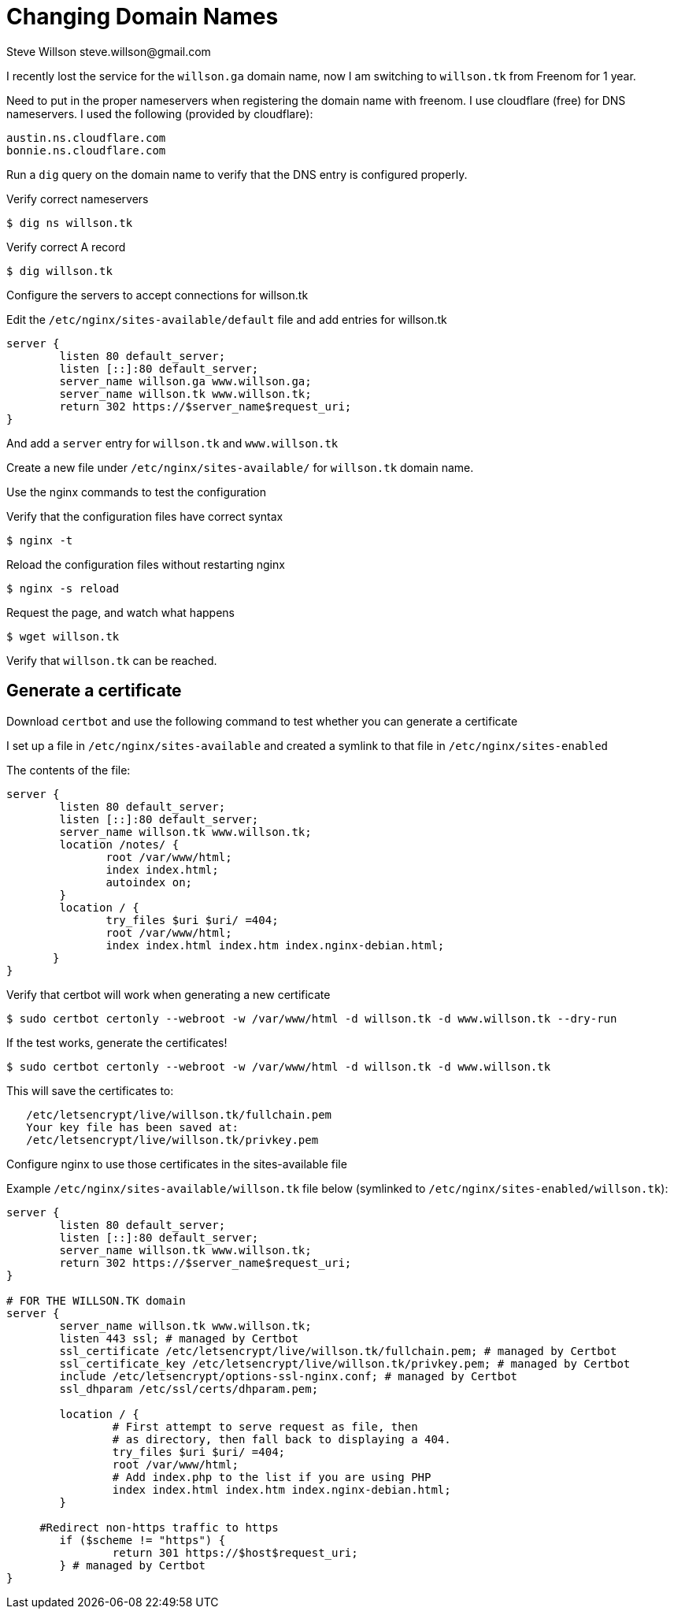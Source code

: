 = Changing Domain Names
Steve Willson steve.willson@gmail.com

I recently lost the service for the `willson.ga` domain name, now I am switching to `willson.tk` from Freenom for 1 year.

Need to put in the proper nameservers when registering the domain name with freenom. I use cloudflare (free) for DNS nameservers. I used the following (provided by cloudflare):

----
austin.ns.cloudflare.com
bonnie.ns.cloudflare.com
----

Run a `dig` query on the domain name to verify that the DNS entry is configured properly.

Verify correct nameservers

 $ dig ns willson.tk

Verify correct A record

 $ dig willson.tk

Configure the servers to accept connections for willson.tk

Edit the `/etc/nginx/sites-available/default` file and add entries for willson.tk

----
server {
	listen 80 default_server;
	listen [::]:80 default_server;
	server_name willson.ga www.willson.ga;
	server_name willson.tk www.willson.tk;
	return 302 https://$server_name$request_uri;
}
----

And add a `server` entry for `willson.tk` and `www.willson.tk`

Create a new file under `/etc/nginx/sites-available/` for `willson.tk` domain name.

Use the nginx commands to test the configuration

Verify that the configuration files have correct syntax

 $ nginx -t 

Reload the configuration files without restarting nginx

 $ nginx -s reload

Request the page, and watch what happens

 $ wget willson.tk

Verify that `willson.tk` can be reached.

== Generate a certificate

Download `certbot` and use the following command to test whether you can generate a certificate

I set up a file in `/etc/nginx/sites-available` and created a symlink to that file in `/etc/nginx/sites-enabled`

The contents of the file:

----
server {
        listen 80 default_server;
        listen [::]:80 default_server;
        server_name willson.tk www.willson.tk;
        location /notes/ {
               root /var/www/html;
               index index.html;
               autoindex on;
        }
        location / {
               try_files $uri $uri/ =404;
               root /var/www/html;
               index index.html index.htm index.nginx-debian.html;
       }
}
----

Verify that certbot will work when generating a new certificate

 $ sudo certbot certonly --webroot -w /var/www/html -d willson.tk -d www.willson.tk --dry-run

If the test works, generate the certificates!

 $ sudo certbot certonly --webroot -w /var/www/html -d willson.tk -d www.willson.tk

This will save the certificates to:

----
   /etc/letsencrypt/live/willson.tk/fullchain.pem
   Your key file has been saved at:
   /etc/letsencrypt/live/willson.tk/privkey.pem
----

Configure nginx to use those certificates in the sites-available file

Example `/etc/nginx/sites-available/willson.tk` file below (symlinked to `/etc/nginx/sites-enabled/willson.tk`):

----
server {
        listen 80 default_server;
        listen [::]:80 default_server;
        server_name willson.tk www.willson.tk;
        return 302 https://$server_name$request_uri;
}

# FOR THE WILLSON.TK domain
server {
        server_name willson.tk www.willson.tk;
        listen 443 ssl; # managed by Certbot
        ssl_certificate /etc/letsencrypt/live/willson.tk/fullchain.pem; # managed by Certbot
        ssl_certificate_key /etc/letsencrypt/live/willson.tk/privkey.pem; # managed by Certbot
        include /etc/letsencrypt/options-ssl-nginx.conf; # managed by Certbot
        ssl_dhparam /etc/ssl/certs/dhparam.pem;

        location / {
                # First attempt to serve request as file, then
                # as directory, then fall back to displaying a 404.
                try_files $uri $uri/ =404;
                root /var/www/html;
                # Add index.php to the list if you are using PHP
                index index.html index.htm index.nginx-debian.html;
        }

     #Redirect non-https traffic to https
        if ($scheme != "https") {
                return 301 https://$host$request_uri;
        } # managed by Certbot
}
----

